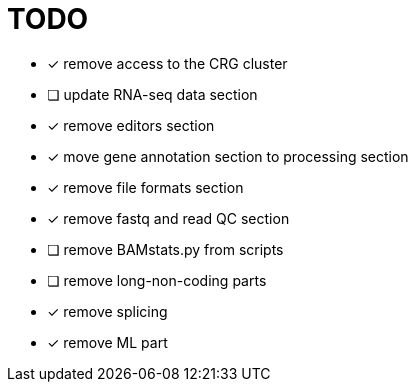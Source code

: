 = TODO

* [x] remove access to the CRG cluster
* [ ] update RNA-seq data section
* [x] remove editors section
* [x] move gene annotation section to processing section
* [x] remove file formats section
* [x] remove fastq and read QC section
* [ ] remove BAMstats.py from scripts
* [ ] remove long-non-coding parts
* [x] remove splicing
* [x] remove ML part
